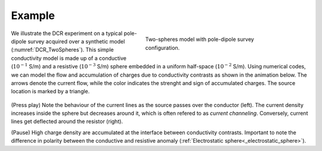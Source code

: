 .. _dcr_example:

Example
=======

 .. figure:: images\TwoSphere_model.png
    :align: right
    :figwidth: 50%
    :name: DCR_TwoSpheres

    Two-spheres model with pole-dipole survey configuration.

We illustrate the DCR experiment on a typical pole-dipole survey acquired over
a synthetic model (:numref:`DCR_TwoSpheres`). This simple conductivity model
is made up of a conductive (:math:`10^{-1}` S/m) and a resistive
(:math:`10^{-3}` S/m) sphere embedded in a uniform half-space (:math:`10^{-2}`
S/m). Using numerical codes, we can model the flow and accumulation of charges
due to conductivity contrasts as shown in the animation below. The arrows
denote the current flow, while the color indicates the strenght and sign of
accumulated charges. The source location is marked by a triangle.

 .. raw:: html
    :file: images\TwoSphere_Current_Anim.html

(Press play) Note the behaviour of the current lines as the source passes over the
conductor (left). The current density increases inside the sphere but
decreases around it, which is often refered to as `current channeling`.
Conversely, current lines get deflected around the resistor (right).

(Pause) High charge density are accumulated at the interface between
conductivity contrasts. Important to note the difference in polarity between
the conductive and resistive anomaly (:ref:`Electrostatic sphere<_electrostatic_sphere>`).

